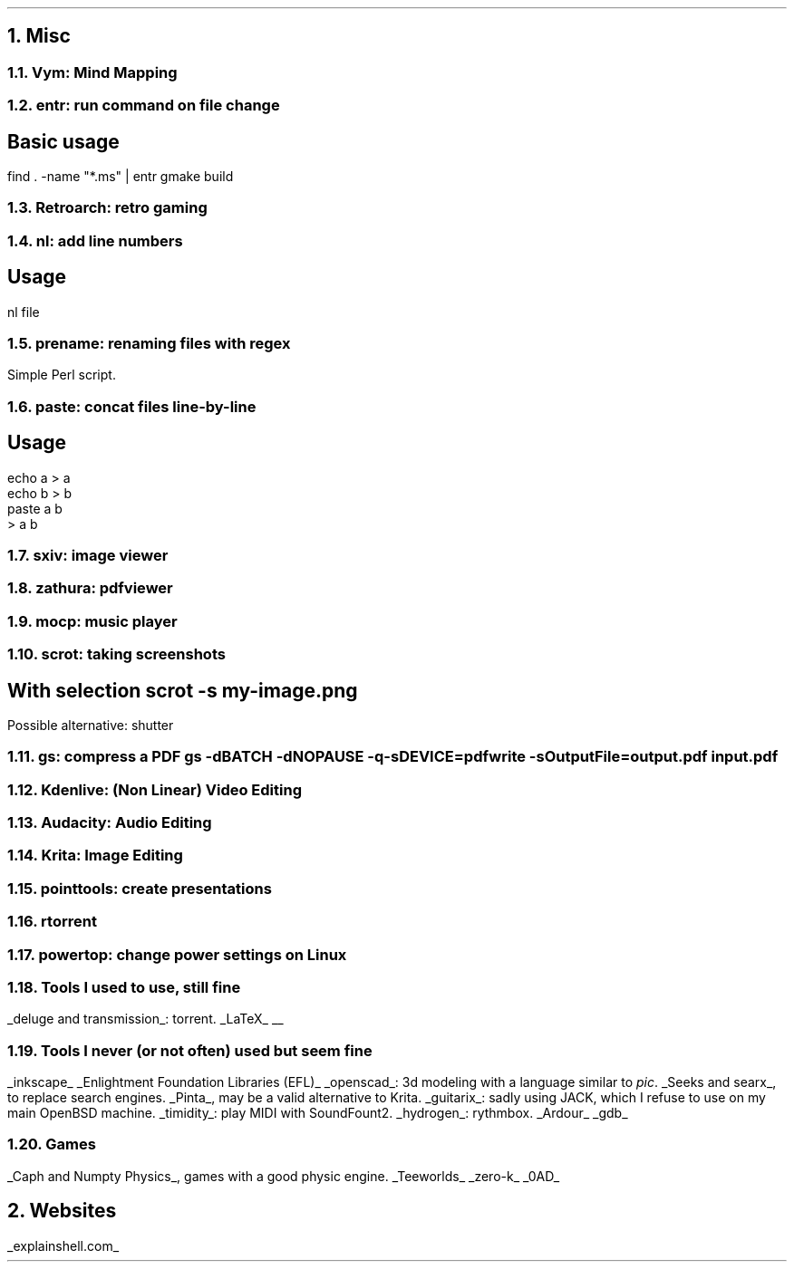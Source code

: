 .NH 1
Misc
.NH 2
Vym: Mind Mapping
.NH 2
entr: run command on file change
.SH
Basic usage
.LP
.COMMAND1
find . -name "*.ms" | entr gmake build
.COMMAND2

.NH 2
Retroarch: retro gaming

.NH 2
nl: add line numbers
.SH
Usage
.LP
.COMMAND1
nl file
.COMMAND2

.NH 2
prename: renaming files with regex
.PP
Simple Perl script.

.NH 2
paste: concat files line-by-line
.SH
Usage
.LP
.COMMAND1
 echo a > a
 echo b > b
 paste a b
 > a b
.COMMAND2

.NH 2
sxiv: image viewer

.NH 2
zathura: pdfviewer

.NH 2
mocp: music player

.NH 2
scrot: taking screenshots
.SH
With selection
.COMMAND1
scrot -s my-image.png
.COMMAND2
.LP
Possible alternative: shutter

.NH 2
gs: compress a PDF
.COMMAND1
gs -dBATCH -dNOPAUSE -q -sDEVICE=pdfwrite -sOutputFile=output.pdf input.pdf
.COMMAND2

.NH 2
Kdenlive: (Non Linear) Video Editing
.NH 2
Audacity: Audio Editing
.NH 2
Krita: Image Editing
.NH 2
pointtools: create presentations

.NH 2
rtorrent

.NH 2
powertop: change power settings on Linux

.NH 2
Tools I used to use, still fine
.LP
.BULLET
.UL "deluge and transmission" :
torrent.
.BULLET
.UL "LaTeX"
.BULLET
.UL ""
.ENDBULLET

.NH 2
Tools I never (or not often) used but seem fine
.LP
.BULLET
.UL inkscape
.BULLET
.UL "Enlightment Foundation Libraries (EFL)"
.BULLET
.UL openscad :
3d modeling with a language similar to
.I pic .
.BULLET
.UL "Seeks and searx" ,
to replace search engines.
.BULLET
.UL Pinta ,
may be a valid alternative to Krita.
.BULLET
.UL guitarix :
sadly using JACK, which I refuse to use on my main OpenBSD machine.
.BULLET
.UL timidity :
play MIDI with SoundFount2.
.BULLET
.UL hydrogen :
rythmbox.
.BULLET
.UL "Ardour"
.BULLET
.UL gdb
.ENDBULLET

.NH 2
Games
.LP
.BULLET
.UL "Caph and Numpty Physics" ,
games with a good physic engine.
.BULLET
.UL "Teeworlds"
.BULLET
.UL "zero-k"
.BULLET
.UL "0AD"
.ENDBULLET

.NH 1
Websites
.PP
.BULLET
.UL "explainshell.com"
.BULLET
.ENDBULLET
